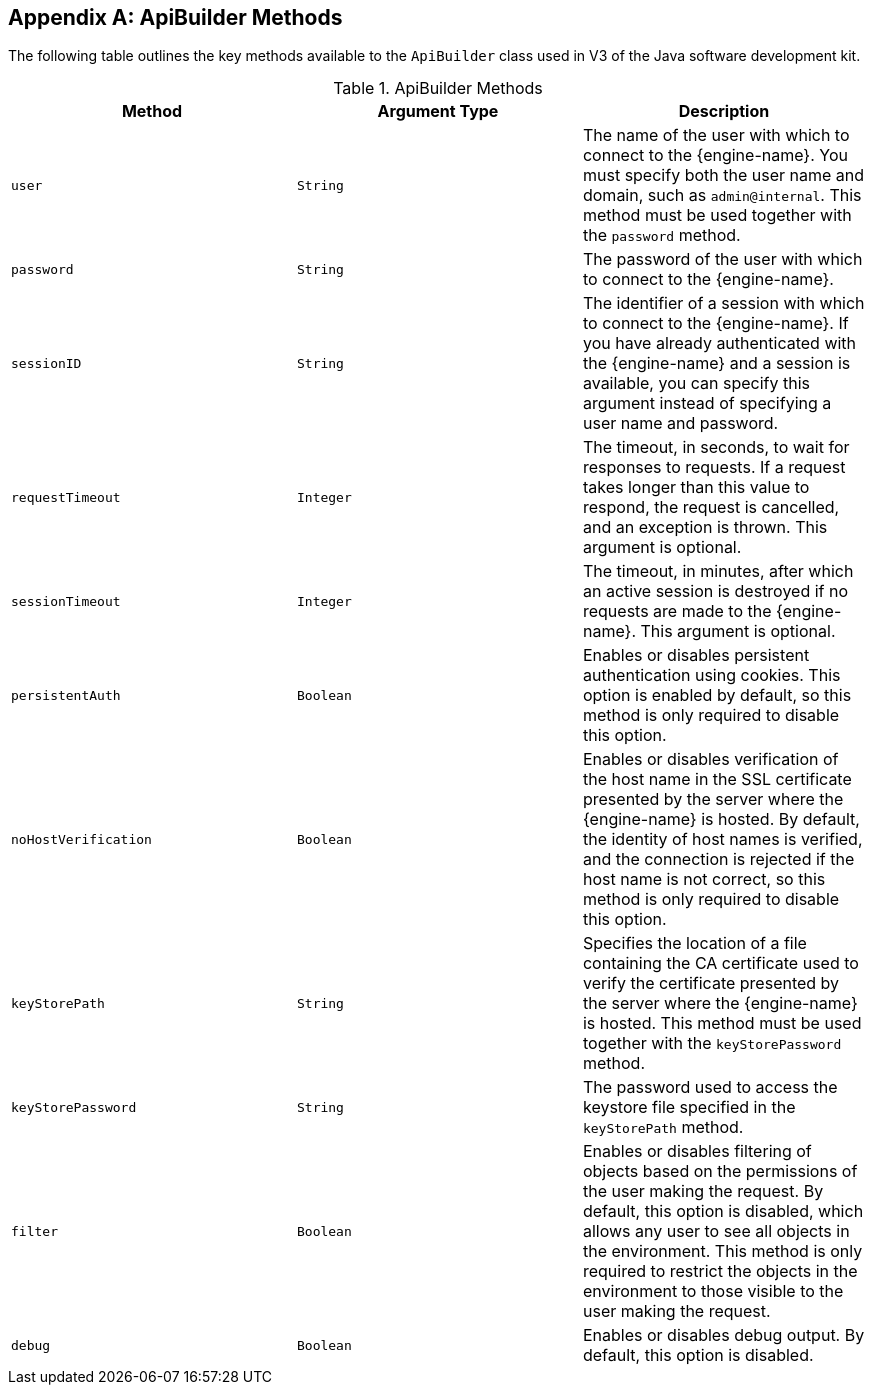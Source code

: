 :numbered!:

[appendix]
[[ApiBuilder_Methods]]
== ApiBuilder Methods

The following table outlines the key methods available to the `ApiBuilder` class used in V3 of the Java software development kit.

.ApiBuilder Methods
[options="header"]
|===
|Method |Argument Type |Description
|`user` |`String` |The name of the user with which to connect to the {engine-name}. You must specify both the user name and domain, such as `admin@internal`. This method must be used together with the `password` method.
|`password` |`String` |The password of the user with which to connect to the {engine-name}.
|`sessionID` |`String` |The identifier of a session with which to connect to the {engine-name}. If you have already authenticated with the {engine-name} and a session is available, you can specify this argument instead of specifying a user name and password.
|`requestTimeout` |`Integer` |The timeout, in seconds, to wait for responses to requests. If a request takes longer than this value to respond, the request is cancelled, and an exception is thrown. This argument is optional.
|`sessionTimeout` |`Integer` |The timeout, in minutes, after which an active session is destroyed if no requests are made to the {engine-name}. This argument is optional.
|`persistentAuth` |`Boolean` |Enables or disables persistent authentication using cookies. This option is enabled by default, so this method is only required to disable this option.
|`noHostVerification` |`Boolean` |Enables or disables verification of the host name in the SSL certificate presented by the server where the {engine-name} is hosted. By default, the identity of host names is verified, and the connection is rejected if the host name is not correct, so this method is only required to disable this option.
|`keyStorePath` |`String` |Specifies the location of a file containing the CA certificate used to verify the certificate presented by the server where the {engine-name} is hosted. This method must be used together with the `keyStorePassword` method.
|`keyStorePassword` |`String` |The password used to access the keystore file specified in the `keyStorePath` method.
|`filter` |`Boolean` |Enables or disables filtering of objects based on the permissions of the user making the request. By default, this option is disabled, which allows any user to see all objects in the environment. This method is only required to restrict the objects in the environment to those visible to the user making the request.
|`debug` |`Boolean` |Enables or disables debug output. By default, this option is disabled.
|===
